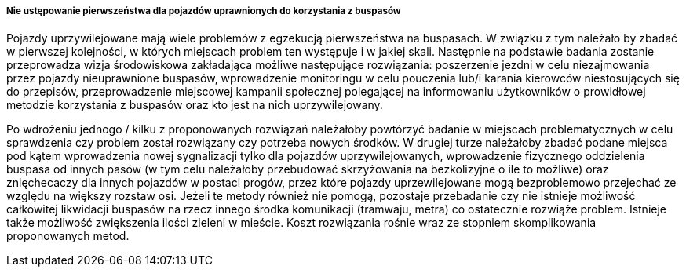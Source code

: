 ===== Nie ustępowanie pierwszeństwa dla pojazdów uprawnionych do korzystania z buspasów

Pojazdy uprzywilejowane mają wiele problemów z egzekucją pierwszeństwa na buspasach.
W związku z tym należało by zbadać w pierwszej kolejności, w których miejscach problem ten występuje i w jakiej skali.
Następnie na podstawie badania zostanie przeprowadza wizja środowiskowa zakładająca możliwe następujące rozwiązania:
poszerzenie jezdni w celu niezajmowania przez pojazdy nieuprawnione buspasów,
wprowadzenie monitoringu w celu pouczenia lub/i karania kierowców niestosujących się do przepisów,
przeprowadzenie miejscowej kampanii społecznej polegającej na informowaniu użytkowników o prowidłowej metodzie korzystania z buspasów oraz kto jest na nich uprzywilejowany.

Po wdrożeniu jednogo / kilku z proponowanych rozwiązań należałoby powtórzyć badanie w miejscach problematycznych w celu sprawdzenia czy problem został rozwiązany czy potrzeba nowych środków.
W drugiej turze należałoby zbadać podane miejsca pod kątem wprowadzenia nowej sygnalizacji tylko dla pojazdów uprzywilejowanych, 
wprowadzenie fizycznego oddzielenia buspasa od innych pasów (w tym celu należałoby przebudować skrzyżowania na bezkolizyjne o ile to możliwe) oraz znięchecaczy dla innych pojazdów w postaci progów,
przez które pojazdy uprzewilejowane mogą bezproblemowo przejechać ze względu na większy rozstaw osi. 
Jeżeli te metody również nie pomogą, pozostaje przebadanie czy nie istnieje możliwość całkowitej likwidacji buspasów na rzecz innego środka komunikacji (tramwaju, metra) co ostatecznie rozwiąże problem.
Istnieje także możliwość zwiększenia ilości zieleni w mieście.
Koszt rozwiązania rośnie wraz ze stopniem skomplikowania proponowanych metod.

